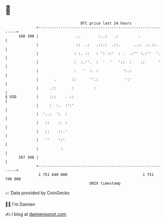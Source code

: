 * 👋

#+begin_example
                                     BTC price last 24 hours                    
                 +------------------------------------------------------------+ 
         108 300 |                 ..        :..:   .:         .              | 
                 |                 ::  .:   .::::  .::.      ..:. .:.::.      | 
                 |                : :. ::   : ': ::'  : .  .:'' :.:''  '.     | 
                 |                :  :.''.  :  '  '   '::  :    ::      '     | 
                 |                :   '  :. :           ':.:                  | 
                 |       .       ::      ''.:            ':'                  | 
                 |     .::       :         :                                  | 
   $ USD         |     :::    . ::                                            | 
                 |     :  :.  :':'                                            | 
                 |  '..:  ':  :                                               | 
                 |   ::    :. :                                               | 
                 |   ::    ::.'                                               | 
                 |   ''    ':'                                                | 
                 |          :                                                 | 
         107 300 |                                                            | 
                 +------------------------------------------------------------+ 
                  1 751 640 000                                  1 751 740 000  
                                         UNIX timestamp                         
#+end_example
📈 Data provided by CoinGecko

🧑‍💻 I'm Damien

✍️ I blog at [[https://www.damiengonot.com][damiengonot.com]]
